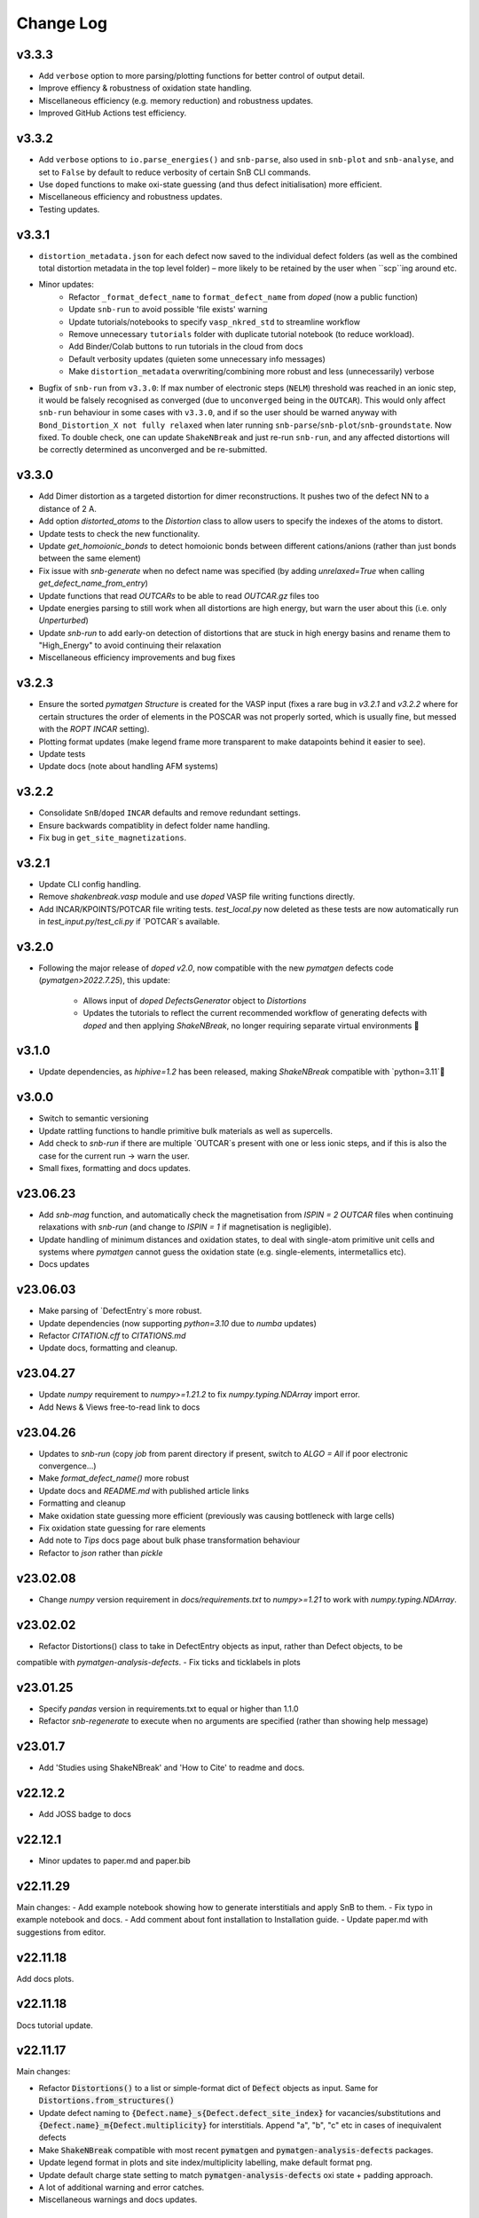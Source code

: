Change Log
==========

v3.3.3
----------
- Add ``verbose`` option to more parsing/plotting functions for better control of output detail.
- Improve effiency & robustness of oxidation state handling.
- Miscellaneous efficiency (e.g. memory reduction) and robustness updates.
- Improved GitHub Actions test efficiency.

v3.3.2
----------
- Add ``verbose`` options to ``io.parse_energies()`` and ``snb-parse``, also used in ``snb-plot`` and
  ``snb-analyse``, and set to ``False`` by default to reduce verbosity of certain SnB CLI commands.
- Use ``doped`` functions to make oxi-state guessing (and thus defect initialisation) more efficient.
- Miscellaneous efficiency and robustness updates.
- Testing updates.

v3.3.1
----------
- ``distortion_metadata.json`` for each defect now saved to the individual defect folders (as well as the
  combined total distortion metadata in the top level folder) – more likely to be retained by the user
  when ``scp``ing around etc.
- Minor updates:
    - Refactor ``_format_defect_name`` to ``format_defect_name`` from `doped` (now a public function)
    - Update ``snb-run`` to avoid possible 'file exists' warning
    - Update tutorials/notebooks to specify ``vasp_nkred_std`` to streamline workflow
    - Remove unnecessary ``tutorials`` folder with duplicate tutorial notebook (to reduce workload).
    - Add Binder/Colab buttons to run tutorials in the cloud from docs
    - Default verbosity updates (quieten some unnecessary info messages)
    - Make ``distortion_metadata`` overwriting/combining more robust and less (unnecessarily) verbose
- Bugfix of ``snb-run`` from ``v3.3.0``: If max number of electronic steps (``NELM``) threshold was reached
  in an ionic step, it would be falsely recognised as converged (due to ``unconverged`` being in the
  ``OUTCAR``). This would only affect ``snb-run`` behaviour in some cases with ``v3.3.0``, and if so the
  user should be warned anyway with ``Bond_Distortion_X not fully relaxed`` when later running
  ``snb-parse``/``snb-plot``/``snb-groundstate``. Now fixed. To double check, one can update
  ``ShakeNBreak`` and just re-run ``snb-run``, and any affected distortions will be correctly determined as
  unconverged and be re-submitted.

v3.3.0
----------
- Add Dimer distortion as a targeted distortion for dimer reconstructions. It pushes two of the defect NN
  to a distance of 2 A.
- Add option `distorted_atoms` to the `Distortion` class to allow users to specify the indexes of the
  atoms to distort.
- Update tests to check the new functionality.
- Update `get_homoionic_bonds` to detect homoionic bonds between different cations/anions (rather than
  just bonds between the same element)
- Fix issue with `snb-generate` when no defect name was specified (by adding `unrelaxed=True` when
  calling `get_defect_name_from_entry`)
- Update functions that read `OUTCARs` to be able to read `OUTCAR.gz` files too
- Update energies parsing to still work when all distortions are high energy, but warn
  the user about this (i.e. only `Unperturbed`)
- Update `snb-run` to add early-on detection of distortions that are stuck in high energy basins and
  rename them to "High_Energy" to avoid continuing their relaxation
- Miscellaneous efficiency improvements and bug fixes

v3.2.3
----------
- Ensure the sorted `pymatgen` `Structure` is created for the VASP input (fixes a rare bug in `v3.2.1`
  and `v3.2.2` where for certain structures the order of elements in the POSCAR was not properly sorted,
  which is usually fine, but messed with the `ROPT` `INCAR` setting).
- Plotting format updates (make legend frame more transparent to make datapoints behind it easier to see).
- Update tests
- Update docs (note about handling AFM systems)

v3.2.2
----------
- Consolidate ``SnB``/``doped`` ``INCAR`` defaults and remove redundant settings.
- Ensure backwards compatiblity in defect folder name handling.
- Fix bug in ``get_site_magnetizations``.

v3.2.1
----------
- Update CLI config handling.
- Remove `shakenbreak.vasp` module and use `doped` VASP file writing functions directly.
- Add INCAR/KPOINTS/POTCAR file writing tests. `test_local.py` now deleted as these tests are now
  automatically run in `test_input.py`/`test_cli.py` if `POTCAR`s available.

v3.2.0
----------
- Following the major release of `doped` `v2.0`, now compatible with the new `pymatgen`
  defects code (`pymatgen>2022.7.25`), this update:
    - Allows input of `doped` `DefectsGenerator` object to `Distortions`
    - Updates the tutorials to reflect the current recommended workflow of generating defects
      with `doped` and then applying `ShakeNBreak`, no longer requiring separate virtual environments 🎉

v3.1.0
----------
- Update dependencies, as `hiphive=1.2` has been released, making `ShakeNBreak` compatible with
  `python=3.11`🎉

v3.0.0
----------
- Switch to semantic versioning
- Update rattling functions to handle primitive bulk materials as well as supercells.
- Add check to `snb-run` if there are multiple `OUTCAR`s present with one or less ionic steps, and if
  this is also the case for the current run -> warn the user.
- Small fixes, formatting and docs updates.

v23.06.23
----------
- Add `snb-mag` function, and automatically check the magnetisation from `ISPIN = 2` `OUTCAR` files when continuing
  relaxations with `snb-run` (and change to `ISPIN = 1` if magnetisation is negligible).
- Update handling of minimum distances and oxidation states, to deal with single-atom primitive unit cells and
  systems where `pymatgen` cannot guess the oxidation state (e.g. single-elements, intermetallics etc).
- Docs updates

v23.06.03
----------
- Make parsing of `DefectEntry`s more robust.
- Update dependencies (now supporting `python=3.10` due to `numba` updates)
- Refactor `CITATION.cff` to `CITATIONS.md`
- Update docs, formatting and cleanup.

v23.04.27
----------
- Update `numpy` requirement to `numpy>=1.21.2` to fix `numpy.typing.NDArray` import error.
- Add News & Views free-to-read link to docs

v23.04.26
----------
- Updates to `snb-run` (copy `job` from parent directory if present, switch to `ALGO = All` if poor electronic convergence...)
- Make `format_defect_name()` more robust
- Update docs and `README.md` with published article links
- Formatting and cleanup
- Make oxidation state guessing more efficient (previously was causing bottleneck with large cells)
- Fix oxidation state guessing for rare elements
- Add note to `Tips` docs page about bulk phase transformation behaviour
- Refactor to `json` rather than `pickle`

v23.02.08
----------
- Change `numpy` version requirement in `docs/requirements.txt` to `numpy>=1.21` to work with `numpy.typing.NDArray`.

v23.02.02
----------
- Refactor Distortions() class to take in DefectEntry objects as input, rather than Defect objects, to be
compatible with `pymatgen-analysis-defects`.
- Fix ticks and ticklabels in plots


v23.01.25
--------

- Specify `pandas` version in requirements.txt to equal or higher than 1.1.0
- Refactor `snb-regenerate` to execute when no arguments are specified (rather than showing help message)

v23.01.7
--------

- Add 'Studies using ShakeNBreak' and 'How to Cite' to readme and docs.


v22.12.2
--------

- Add JOSS badge to docs


v22.12.1
--------

- Minor updates to paper.md and paper.bib


v22.11.29
--------

Main changes:
- Add example notebook showing how to generate interstitials and apply SnB to them.
- Fix typo in example notebook and docs.
- Add comment about font installation to Installation guide.
- Update paper.md with suggestions from editor.


v22.11.18
--------

Add docs plots.


v22.11.18
--------

Docs tutorial update.


v22.11.17
--------

Main changes:

- Refactor :code:`Distortions()` to a list or simple-format dict of :code:`Defect` objects as input.
  Same for :code:`Distortions.from_structures()`
- Update defect naming to :code:`{Defect.name}_s{Defect.defect_site_index}` for vacancies/substitutions and
  :code:`{Defect.name}_m{Defect.multiplicity}` for interstitials. Append "a", "b", "c" etc in cases of inequivalent
  defects
- Make :code:`ShakeNBreak` compatible with most recent :code:`pymatgen` and :code:`pymatgen-analysis-defects` packages.
- Update legend format in plots and site index/multiplicity labelling, make default format png.
- Update default charge state setting to match :code:`pymatgen-analysis-defects` oxi state + padding approach.
- A lot of additional warning and error catches.
- Miscellaneous warnings and docs updates.


v22.11.7
--------

Main changes:

- Refactor ShakeNBreak to make it compatible with `pymatgen>=2022.8.23`. Now `Distortions` takes in
  `pymatgen.analysis.defects.core.Defect` objects.
- Add `Distortions.from_dict()` and `Distortions.from_structures()` to generate defect distortions from a
  dictionary of defects (in doped format) or from a list of defect structures, respectively.

v22.11.1
--------

Main changes:

- Update rattling procedure; :code:`stdev` be automatically set to 10% bulk bond length and :code:`seed` alternated for different
  distortions (set to 100*distortion_factor) to avoid rare 'stuck rattle' occurrences.
- Refactor :code:`pickle` usages to :code:`JSON` serialisation to be more robust to package (i.e. pymatgen) updates.
- Update :code:`snb-regenerate` to be more robust, can be continually rerun without generating duplicate calculations.
- Update :code:`snb-run` to consider calculations with >50 ionic steps and <2 meV energy change as converged.
- Minor changes, efficiency improvements and bug fixes.


v22.10.14
--------

Just bumping version number to test updated GH Actions pip-install-test workflow.

v22.10.13
--------

Main changes:

- Updated defect name handling to work for all conventions
- More robust `snb-generate` and plotting behaviour
- Add CLI summary GIF to docs and README
- Updated `snb-run` behaviour to catch high-energies and forces error to improve efficiency
- Many miscellaneous tests and fixes
- Docs updates

v22.9.21
--------

Main changes:

- Fonts now included in `package_data` so can be installed with `pip` from `PyPI`
- Refactoring `distortion_plots` plot saving to saving to defect directories, and preventing overwriting of previous plots
- Miscellaneous tests and fixes
- Add summary GIF to docs and README
- Handling for partial oxidation state input
- Setting `EDIFFG = -0.01` and `local_rattle = False` as default


v22.9.2
--------

Main changes:

- Update CLI commands (snb-parse, analyse, plot and groundstate can all now be run with no arguments within a defect folder)
- Update custom font
- Update groundstate() tests
- Update plotting


v22.9.1
--------

Main changes:

- Test for pip install
- Automatic release and upload to pypi
- Add ShakeNBreak custom font, and automatise its installation
- Update ShakeNBreak default INCAR for VASP relaxations
- Formatting

v1.0.1
------

Main changes:

- Docs formatting
- Update pymatgen version to v2022.7.25, while refactoring to be compatible with v2022.8.23 takes place.

v1.0
------

Release with full code functionality (CLI and Python), pre JOSS submission.

v0.2
------

Release with final module architecture of the code. Implemented command-line interface
and I/O to codes other than VASP.

v0.1
------

First release with full functionality present, except CLI and I/O to codes other than VASP.


v0.0
------

Initial version of the package.

Added
~~~~~

- Script files:

    - BDM
    - distortions
    - energy_lowering_distortions
    - plot_BDM
    - analyse_defects
    - champion_defects_rerun
